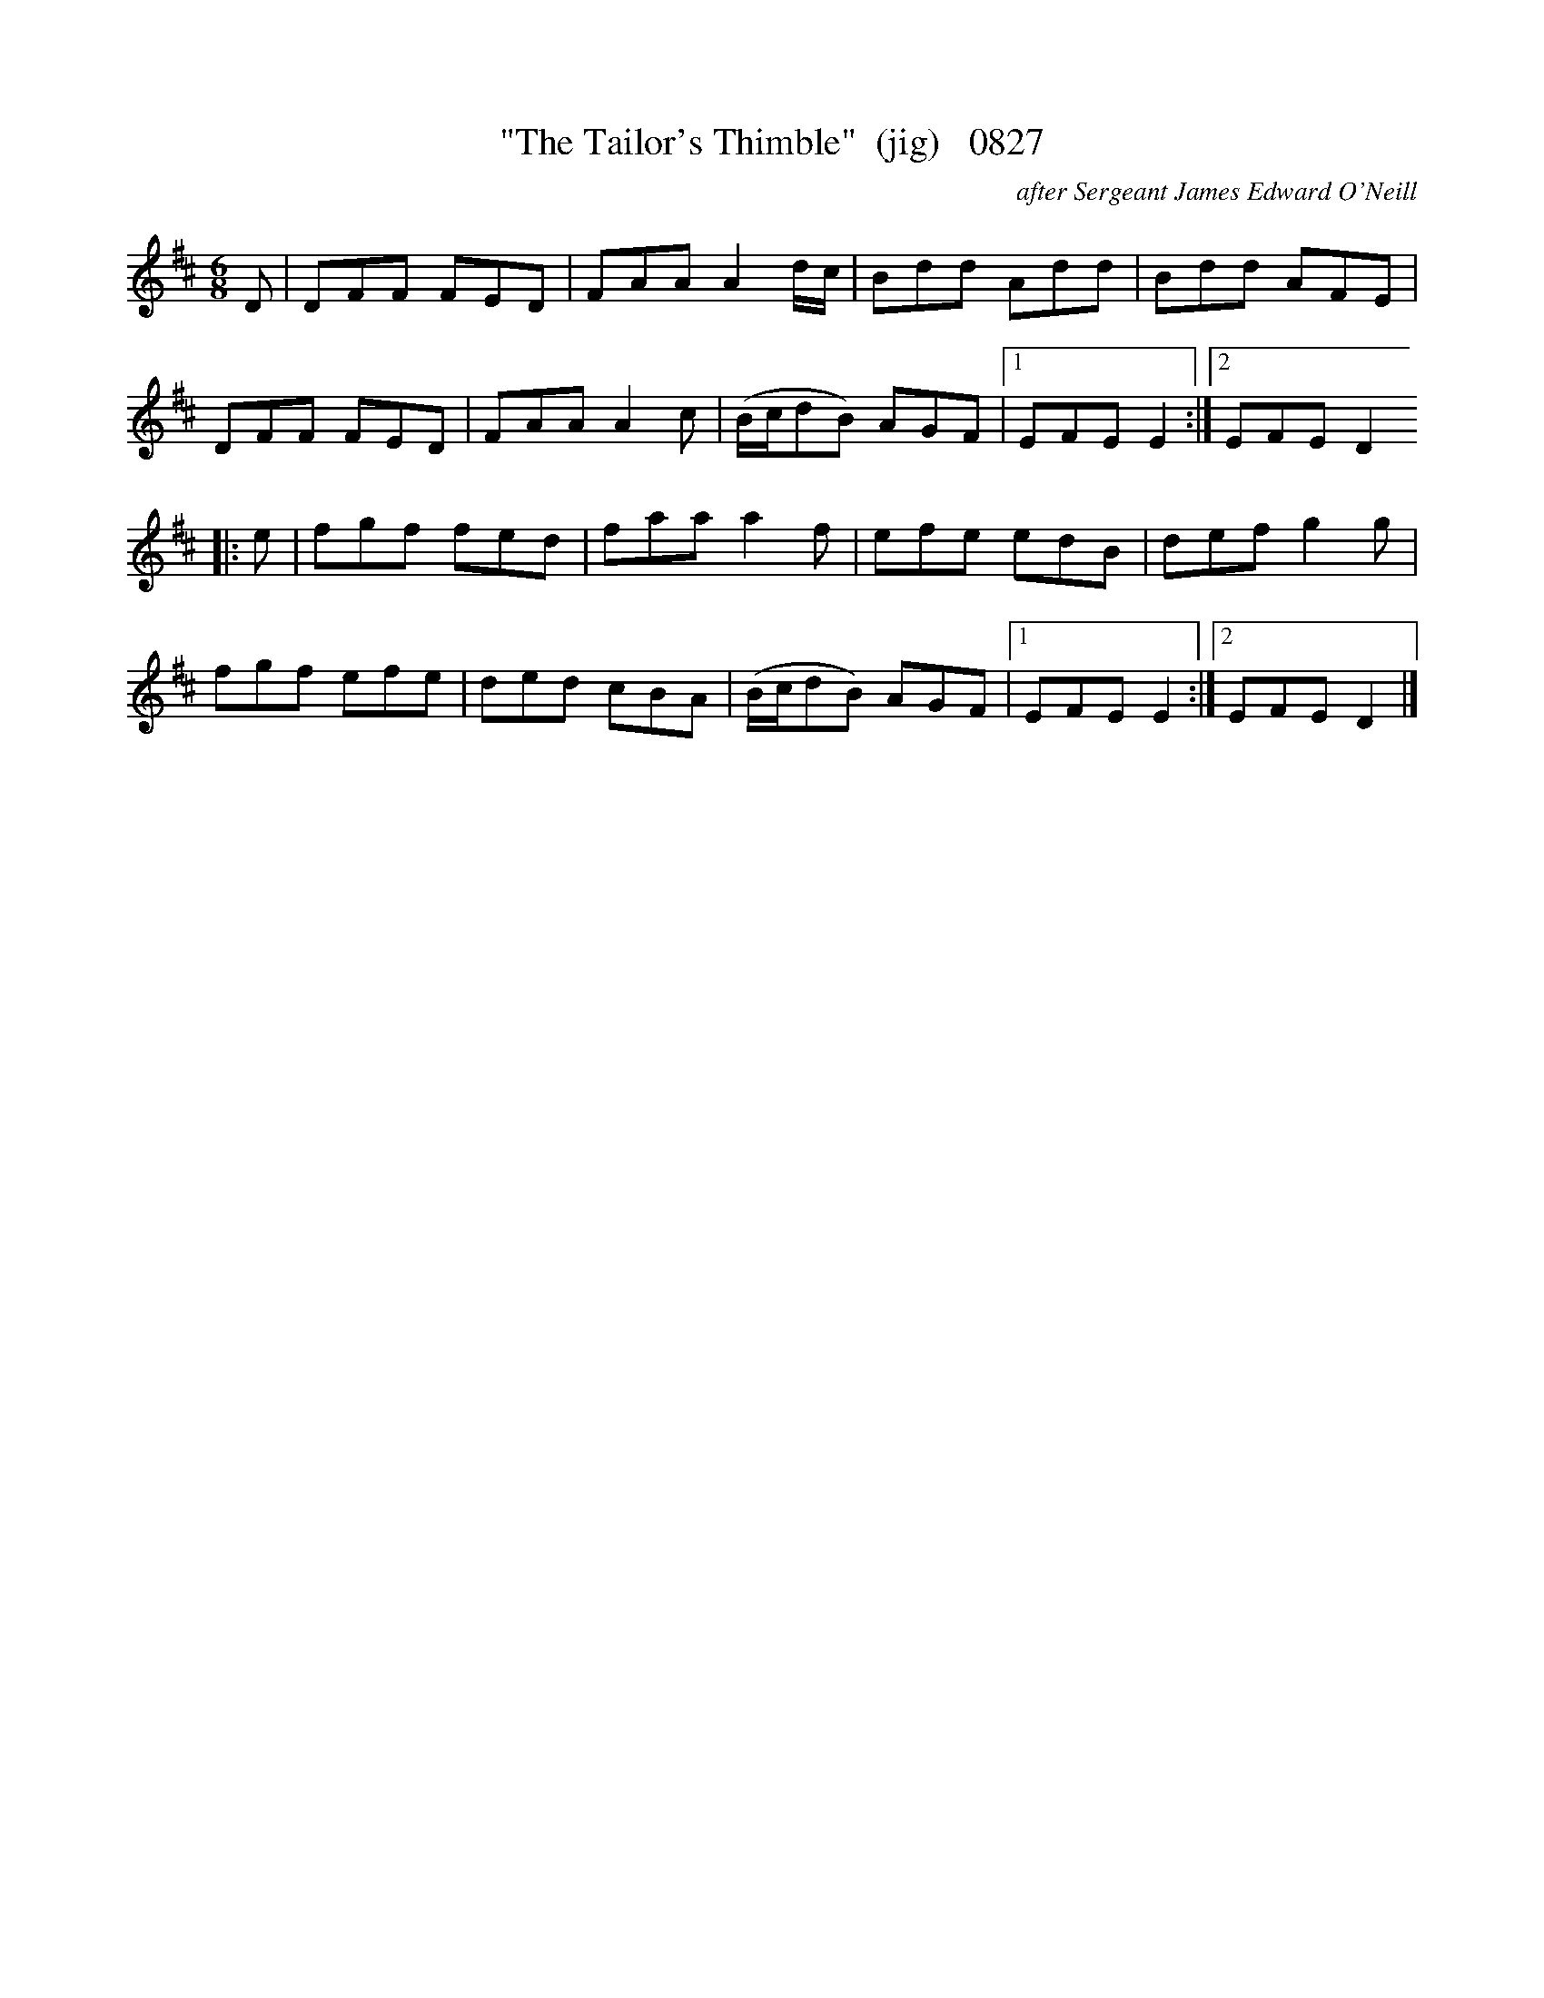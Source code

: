 X:0827
T:"The Tailor's Thimble"  (jig)   0827
C:after Sergeant James Edward O'Neill
B:O'Neill's Music Of Ireland (The 1850) Lyon & Healy, Chicago, 1903 edition
Z:FROM O'NEILL'S TO NOTEWORTHY, FROM NOTEWORTHY TO ABC, MIDI AND .TXT BY VINCE
BRENNAN July 2003 (HTTP://WWW.SOSYOURMOM.COM)
I:abc2nwc
M:6/8
L:1/8
K:D
D|DFF FED|FAA A2d/2c/2|Bdd Add|Bdd AFE|
DFF FED|FAA A2c|(B/2c/2dB) AGF|[1EFE E2:|[2EFE D2
|:e|fgf fed|faa a2f|efe edB|def g2g|
fgf efe|ded cBA|(B/2c/2dB) AGF|[1EFE E2:|[2EFE D2|]


